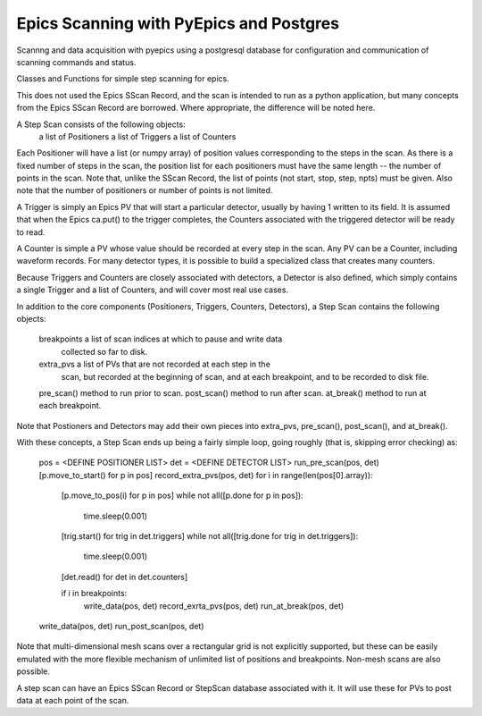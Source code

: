 Epics Scanning with PyEpics and Postgres
=============================================

.. image:: https://zenodo.org/badge/4185/pyepics/stepscan.png
   :target: http://dx.doi.org/10.5281/zenodo.10092

Scannng and data acquisition with pyepics using a postgresql database
for configuration and communication of scanning commands and status.


Classes and Functions for simple step scanning for epics.

This does not used the Epics SScan Record, and the scan is intended to run
as a python application, but many concepts from the Epics SScan Record are
borrowed.  Where appropriate, the difference will be noted here.

A Step Scan consists of the following objects:
   a list of Positioners
   a list of Triggers
   a list of Counters

Each Positioner will have a list (or numpy array) of position values
corresponding to the steps in the scan.  As there is a fixed number of
steps in the scan, the position list for each positioners must have the
same length -- the number of points in the scan.  Note that, unlike the
SScan Record, the list of points (not start, stop, step, npts) must be
given.  Also note that the number of positioners or number of points is not
limited.

A Trigger is simply an Epics PV that will start a particular detector,
usually by having 1 written to its field.  It is assumed that when the
Epics ca.put() to the trigger completes, the Counters associated with the
triggered detector will be ready to read.

A Counter is simple a PV whose value should be recorded at every step in
the scan.  Any PV can be a Counter, including waveform records.  For many
detector types, it is possible to build a specialized class that creates
many counters.

Because Triggers and Counters are closely associated with detectors, a
Detector is also defined, which simply contains a single Trigger and a list
of Counters, and will cover most real use cases.

In addition to the core components (Positioners, Triggers, Counters, Detectors),
a Step Scan contains the following objects:

   breakpoints   a list of scan indices at which to pause and write data
                 collected so far to disk.
   extra_pvs     a list of PVs that are not recorded at each step in the
                 scan, but recorded at the beginning of scan, and at each
                 breakpoint, and to be recorded to disk file.
   pre_scan()    method to run prior to scan.
   post_scan()   method to run after scan.
   at_break()    method to run at each breakpoint.

Note that Postioners and Detectors may add their own pieces into extra_pvs,
pre_scan(), post_scan(), and at_break().

With these concepts, a Step Scan ends up being a fairly simple loop, going
roughly (that is, skipping error checking) as:

   pos = <DEFINE POSITIONER LIST>
   det = <DEFINE DETECTOR LIST>
   run_pre_scan(pos, det)
   [p.move_to_start() for p in pos]
   record_extra_pvs(pos, det)
   for i in range(len(pos[0].array)):
       [p.move_to_pos(i) for p in pos]
       while not all([p.done for p in pos]):
           time.sleep(0.001)
       [trig.start() for trig in det.triggers]
       while not all([trig.done for trig in det.triggers]):
           time.sleep(0.001)
       [det.read() for det in det.counters]

       if i in breakpoints:
           write_data(pos, det)
           record_exrta_pvs(pos, det)
           run_at_break(pos, det)
   write_data(pos, det)
   run_post_scan(pos, det)

Note that multi-dimensional mesh scans over a rectangular grid is not
explicitly supported, but these can be easily emulated with the more
flexible mechanism of unlimited list of positions and breakpoints.
Non-mesh scans are also possible.

A step scan can have an Epics SScan Record or StepScan database associated
with it.  It will use these for PVs to post data at each point of the scan.
